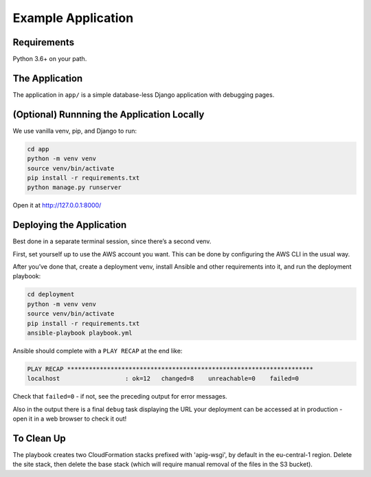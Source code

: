 Example Application
===================

Requirements
------------

Python 3.6+ on your path.

The Application
---------------

The application in ``app/`` is a simple database-less Django application with
debugging pages.

(Optional) Runnning the Application Locally
-------------------------------------------

We use vanilla venv, pip, and Django to run:

.. code-block:: sh

   cd app
   python -m venv venv
   source venv/bin/activate
   pip install -r requirements.txt
   python manage.py runserver

Open it at http://127.0.0.1:8000/

Deploying the Application
-------------------------

Best done in a separate terminal session, since there’s a second venv.

First, set yourself up to use the AWS account you want. This can be done by
configuring the AWS CLI in the usual way.

After you’ve done that, create a deployment venv, install Ansible and
other requirements into it, and run the deployment playbook:

.. code-block:: sh

   cd deployment
   python -m venv venv
   source venv/bin/activate
   pip install -r requirements.txt
   ansible-playbook playbook.yml

Ansible should complete with a ``PLAY RECAP`` at the end like:

.. code-block:: sh

   PLAY RECAP ********************************************************************
   localhost                  : ok=12   changed=8    unreachable=0    failed=0

Check that ``failed=0`` - if not, see the preceding output for error
messages.

Also in the output there is a final ``debug`` task displaying the URL
your deployment can be accessed at in production - open it in a web
browser to check it out!

To Clean Up
-----------

The playbook creates two CloudFormation stacks prefixed with 'apig-wsgi', by
default in the eu-central-1 region. Delete the site stack, then delete the base
stack (which will require manual removal of the files in the S3 bucket).
